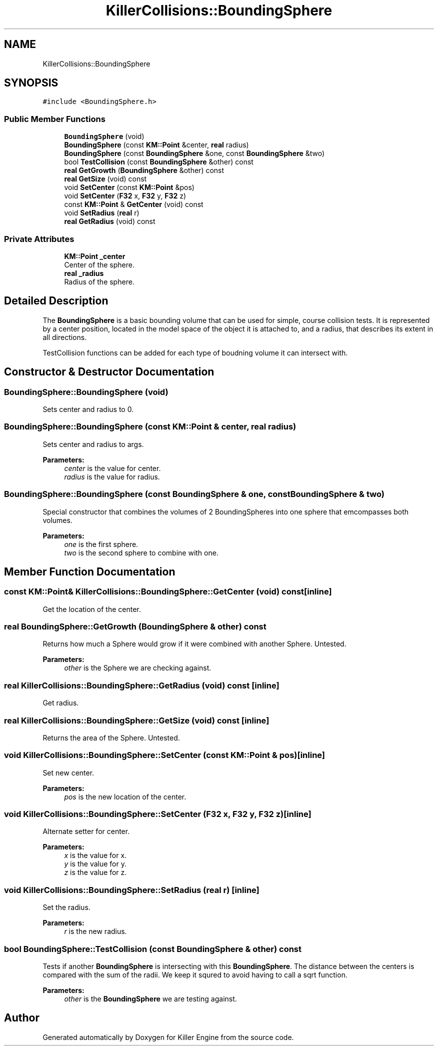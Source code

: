 .TH "KillerCollisions::BoundingSphere" 3 "Tue Mar 12 2019" "Killer Engine" \" -*- nroff -*-
.ad l
.nh
.SH NAME
KillerCollisions::BoundingSphere
.SH SYNOPSIS
.br
.PP
.PP
\fC#include <BoundingSphere\&.h>\fP
.SS "Public Member Functions"

.in +1c
.ti -1c
.RI "\fBBoundingSphere\fP (void)"
.br
.ti -1c
.RI "\fBBoundingSphere\fP (const \fBKM::Point\fP &center, \fBreal\fP radius)"
.br
.ti -1c
.RI "\fBBoundingSphere\fP (const \fBBoundingSphere\fP &one, const \fBBoundingSphere\fP &two)"
.br
.ti -1c
.RI "bool \fBTestCollision\fP (const \fBBoundingSphere\fP &other) const"
.br
.ti -1c
.RI "\fBreal\fP \fBGetGrowth\fP (\fBBoundingSphere\fP &other) const"
.br
.ti -1c
.RI "\fBreal\fP \fBGetSize\fP (void) const"
.br
.ti -1c
.RI "void \fBSetCenter\fP (const \fBKM::Point\fP &pos)"
.br
.ti -1c
.RI "void \fBSetCenter\fP (\fBF32\fP x, \fBF32\fP y, \fBF32\fP z)"
.br
.ti -1c
.RI "const \fBKM::Point\fP & \fBGetCenter\fP (void) const"
.br
.ti -1c
.RI "void \fBSetRadius\fP (\fBreal\fP r)"
.br
.ti -1c
.RI "\fBreal\fP \fBGetRadius\fP (void) const"
.br
.in -1c
.SS "Private Attributes"

.in +1c
.ti -1c
.RI "\fBKM::Point\fP \fB_center\fP"
.br
.RI "Center of the sphere\&. "
.ti -1c
.RI "\fBreal\fP \fB_radius\fP"
.br
.RI "Radius of the sphere\&. "
.in -1c
.SH "Detailed Description"
.PP 
The \fBBoundingSphere\fP is a basic bounding volume that can be used for simple, course collision tests\&. It is represented by a center position, located in the model space of the object it is attached to, and a radius, that describes its extent in all directions\&.
.PP
TestCollision functions can be added for each type of boudning volume it can intersect with\&. 
.SH "Constructor & Destructor Documentation"
.PP 
.SS "BoundingSphere::BoundingSphere (void)"
Sets center and radius to 0\&. 
.SS "BoundingSphere::BoundingSphere (const \fBKM::Point\fP & center, \fBreal\fP radius)"
Sets center and radius to args\&. 
.PP
\fBParameters:\fP
.RS 4
\fIcenter\fP is the value for center\&. 
.br
\fIradius\fP is the value for radius\&. 
.RE
.PP

.SS "BoundingSphere::BoundingSphere (const \fBBoundingSphere\fP & one, const \fBBoundingSphere\fP & two)"
Special constructor that combines the volumes of 2 BoundingSpheres into one sphere that emcompasses both volumes\&. 
.PP
\fBParameters:\fP
.RS 4
\fIone\fP is the first sphere\&. 
.br
\fItwo\fP is the second sphere to combine with one\&. 
.RE
.PP

.SH "Member Function Documentation"
.PP 
.SS "const \fBKM::Point\fP& KillerCollisions::BoundingSphere::GetCenter (void) const\fC [inline]\fP"
Get the location of the center\&. 
.SS "\fBreal\fP BoundingSphere::GetGrowth (\fBBoundingSphere\fP & other) const"
Returns how much a Sphere would grow if it were combined with another Sphere\&. Untested\&. 
.PP
\fBParameters:\fP
.RS 4
\fIother\fP is the Sphere we are checking against\&. 
.RE
.PP

.SS "\fBreal\fP KillerCollisions::BoundingSphere::GetRadius (void) const\fC [inline]\fP"
Get radius\&. 
.SS "\fBreal\fP KillerCollisions::BoundingSphere::GetSize (void) const\fC [inline]\fP"
Returns the area of the Sphere\&. Untested\&. 
.SS "void KillerCollisions::BoundingSphere::SetCenter (const \fBKM::Point\fP & pos)\fC [inline]\fP"
Set new center\&. 
.PP
\fBParameters:\fP
.RS 4
\fIpos\fP is the new location of the center\&. 
.RE
.PP

.SS "void KillerCollisions::BoundingSphere::SetCenter (\fBF32\fP x, \fBF32\fP y, \fBF32\fP z)\fC [inline]\fP"
Alternate setter for center\&. 
.PP
\fBParameters:\fP
.RS 4
\fIx\fP is the value for x\&. 
.br
\fIy\fP is the value for y\&. 
.br
\fIz\fP is the value for z\&. 
.RE
.PP

.SS "void KillerCollisions::BoundingSphere::SetRadius (\fBreal\fP r)\fC [inline]\fP"
Set the radius\&. 
.PP
\fBParameters:\fP
.RS 4
\fIr\fP is the new radius\&. 
.RE
.PP

.SS "bool BoundingSphere::TestCollision (const \fBBoundingSphere\fP & other) const"
Tests if another \fBBoundingSphere\fP is intersecting with this \fBBoundingSphere\fP\&. The distance between the centers is compared with the sum of the radii\&. We keep it squred to avoid having to call a sqrt function\&. 
.PP
\fBParameters:\fP
.RS 4
\fIother\fP is the \fBBoundingSphere\fP we are testing against\&. 
.RE
.PP


.SH "Author"
.PP 
Generated automatically by Doxygen for Killer Engine from the source code\&.
